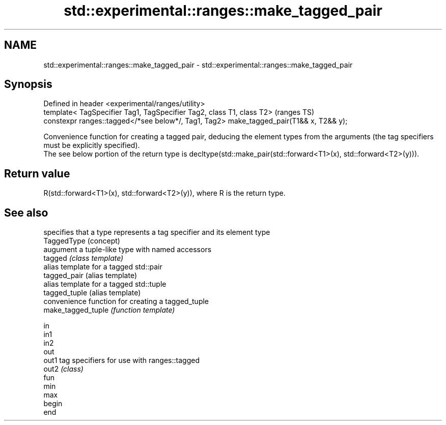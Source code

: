 .TH std::experimental::ranges::make_tagged_pair 3 "2020.03.24" "http://cppreference.com" "C++ Standard Libary"
.SH NAME
std::experimental::ranges::make_tagged_pair \- std::experimental::ranges::make_tagged_pair

.SH Synopsis

  Defined in header <experimental/ranges/utility>
  template< TagSpecifier Tag1, TagSpecifier Tag2, class T1, class T2>                    (ranges TS)
  constexpr ranges::tagged</*see below*/, Tag1, Tag2> make_tagged_pair(T1&& x, T2&& y);

  Convenience function for creating a tagged pair, deducing the element types from the arguments (the tag specifiers must be explicitly specified).
  The see below portion of the return type is decltype(std::make_pair(std::forward<T1>(x), std::forward<T2>(y))).

.SH Return value

  R(std::forward<T1>(x), std::forward<T2>(y)), where R is the return type.

.SH See also


                    specifies that a type represents a tag specifier and its element type
  TaggedType        (concept)
                    augument a tuple-like type with named accessors
  tagged            \fI(class template)\fP
                    alias template for a tagged std::pair
  tagged_pair       (alias template)
                    alias template for a tagged std::tuple
  tagged_tuple      (alias template)
                    convenience function for creating a tagged_tuple
  make_tagged_tuple \fI(function template)\fP

  in
  in1
  in2
  out
  out1              tag specifiers for use with ranges::tagged
  out2              \fI(class)\fP
  fun
  min
  max
  begin
  end




